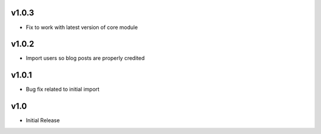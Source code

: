v1.0.3
======
* Fix to work with latest version of core module

v1.0.2
======
* Import users so blog posts are properly credited

v1.0.1
======
* Bug fix related to initial import

v1.0
====
* Initial Release